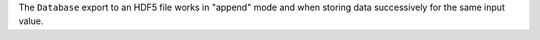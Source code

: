 The ``Database`` export to an HDF5 file works in "append" mode and when storing data successively for the same input value.
